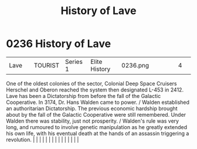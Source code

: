 :PROPERTIES:
:ID:       a7182f72-26f2-4418-aff5-cd5edb77f290
:END:
#+title: History of Lave
#+filetags: :beacon:
*     0236  History of Lave
| Lave                                 |               | TOURIST                | Series 1  | Elite History | 0236.png |           |               |                                                                                                                                                                                                                                                                                                                                                                                                                                                                                                                                                                                                                                                                                                                                                                                                                                                                                                                                                                                                                       |           |     4 | 

One of the oldest colonies of the sector, Colonial Deep Space Cruisers Herschel and Oberon reached the system then designated L-453 in 2412. Lave has been a Dictatorship from before the fall of the Galactic Cooperative. In 3174, Dr. Hans Walden came to power. / Walden established an authoritarian Dictatorship. The previous economic hardship brought about by the fall of the Galactic Cooperative were still remembered. Under Walden there was stability, just not prosperity. / Walden's rule was very long, and rumoured to involve genetic manipulation as he greatly extended his own life, with his eventual death at the hands of an assassin triggering a revolution.                                                                                                                                                                                                                                                                                                                                                                                                                                                                                                                                                                                                                                                                                                                                                                                                                                                                                                                                                                                                                                                                                                                                                                                                                                                                                                                                                                                                                                                                                                                                                                                                                                                                                                                                                                                                                                                                                                                                                                                                                                                                                                                                                                                                                                                                                                                                                          |   |   |                                                                                                                                                                                                                                                                                                                                                                                                                                                                                                                                                                                                                                                                                                                                                                                                                                                                                                                                                                                                                       |   |   |   |   |   |   |   |   |   |   |   |   

[[file:img/beacons/0236.png]]
